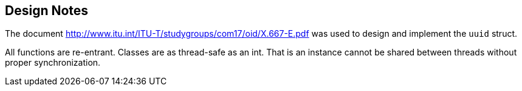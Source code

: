 [#design_notes]
== Design Notes

:idprefix: design_notes_

The document http://www.itu.int/ITU-T/studygroups/com17/oid/X.667-E.pdf was used to design and implement the `uuid` struct.

All functions are re-entrant. Classes are as thread-safe as an int. That is an instance cannot be shared between threads without proper synchronization.
